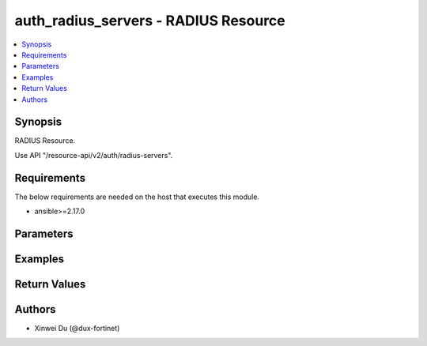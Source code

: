 auth_radius_servers - RADIUS Resource
+++++++++++++++++++++++++++++++++++++

.. versionadded:: 1.0.0

.. contents::
   :local:
   :depth: 1

Synopsis
--------
RADIUS Resource.

Use API "/resource-api/v2/auth/radius-servers".

Requirements
------------

The below requirements are needed on the host that executes this module.

- ansible>=2.17.0


Parameters
----------
.. raw:: html

 <ul>
 <li><span class="li-head">state</span> The state of the module. "present" means create or update the resource, "absent" means delete the resource.<span class="li-normal">type: str</span><span class="li-normal">choices: ['present', 'absent']</span><span class="li-normal">default: present</span></li>
 <li><span class="li-head">force_behavior</span> Specify this option to force the method to use to interact with the resource.<span class="li-normal">type: str</span><span class="li-normal">choices: ['none', 'read', 'create', 'update', 'delete']</span><span class="li-normal">default: none</span></li>
 <li><span class="li-head">bypass_validation</span> Bypass validation of the module.<span class="li-normal">type: bool</span><span class="li-normal">default: False</span></li>
 <li><span class="li-head">params</span> The parameters of the module.<span class="li-required">[Required]</span><span class="li-normal">type: dict</span> <ul class="ul-self"> <li><span class="li-head">primaryKey</span> <span class="li-required">[Required]</span><span class="li-normal">type: str</span></li>
 <li><span class="li-head">authType</span> <span class="li-normal">type: str</span><span class="li-normal">choices: ['auto', 'chap', 'ms_chap', 'ms_chap_v2', 'pap']</span></li>
 <li><span class="li-head">primaryServer</span> <span class="li-normal">type: str</span></li>
 <li><span class="li-head">primarySecret</span> <span class="li-normal">type: str</span></li>
 <li><span class="li-head">includedInDefaultUserGroup</span> <span class="li-normal">type: bool</span></li>
 <li><span class="li-head">secondaryServer</span> <span class="li-normal">type: str</span></li>
 <li><span class="li-head">secondarySecret</span> <span class="li-normal">type: str</span></li>
 </ul></li>
 </ul>



Examples
-------------

.. code-block:: yaml

  
  


Return Values
-------------
.. raw:: html

 <ul>
 <li><span class="li-head">http_code</span> <span class="li-normal">type: int</span><span class="li-normal">returned: always</span></li>
 <li><span class="li-head">response</span> <span class="li-normal">type: raw</span><span class="li-normal">returned: always</span></li>
 </ul>


Authors
-------

- Xinwei Du (@dux-fortinet)

